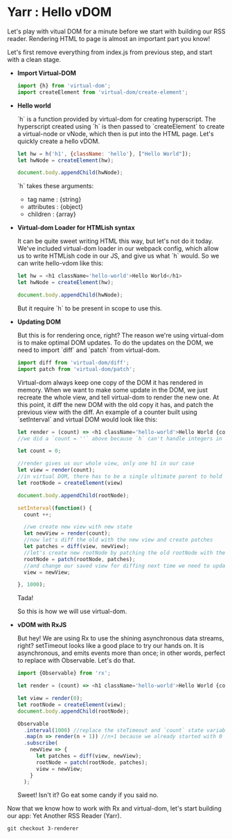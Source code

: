 * Yarr : Hello vDOM
Let's play with vitual DOM for a minute before we start with building our RSS reader. Rendering HTML to page is almost an important part you know!

Let's first remove everything from index.js from previous step, and start with a clean stage.

- *Import Virtual-DOM*

  #+begin_src javascript
    import {h} from 'virtual-dom';
    import createElement from 'virtual-dom/create-element';
  #+end_src

- *Hello world*

  `h` is a function provided by virtual-dom for creating hyperscript. The hyperscript created using `h` is then passed to `createElement` to create a virtual-node or vNode, which then is put into the HTML page.
  Let's quickly create a hello vDOM.

  #+begin_src javascript
  let hw = h('h1', {className: 'hello'}, ["Hello World"]);
  let hwNode = createElement(hw);

  document.body.appendChild(hwNode);
  #+end_src

  `h` takes these arguments:
  - tag name      : {string}
  - attributes    : {object}
  - children      : {array}

- *Virtual-dom Loader for HTMLish syntax*

  It can be quite sweet writing HTML this way, but let's not do it today. We've included virtual-dom loader in our webpack config, which allow us to write HTMLish code in our JS, and give us what `h` would.
  So we can write hello-vdom like this:
  #+begin_src javascript
  let hw = <h1 className='hello-world'>Hello World</h1>
  let hwNode = createElement(hw);

  document.body.appendChild(hwNode);
  #+end_src

  But it require `h` to be present in scope to use this.

- *Updating DOM*

  But this is for rendering once, right? The reason we're using virtual-dom is to make optimal DOM updates. To do the updates on the DOM, we need to import `diff` and `patch` from virtual-dom.

  #+begin_src javascript
  import diff from 'virtual-dom/diff';
  import patch from 'virtual-dom/patch';
  #+end_src

  Virtual-dom always keep one copy of the DOM it has rendered in memory. When we want to make some update in the DOM, we just recreate the whole view, and tell virtual-dom to render the new one. At this point, it diff the new DOM with the old copy it has, and patch the previous view with the diff.
  An example of a counter built using `setInterval` and virtual DOM would look like this:

  #+begin_src javascript
  let render = (count) => <h1 className='hello-world'>Hello World {count + ''}</h1>;
  //we did a `count = ''` above because `h` can't handle integers in this case, it need strings

  let count = 0;

  //render gives us our whole view, only one h1 in our case
  let view = render(count);
  //in virtual DOM, there has to be a single ultimate parent to hold all vNodes. Let's call it rootNode
  let rootNode = createElement(view)

  document.body.appendChild(rootNode);

  setInterval(function() {
    count ++;

    //we create new view with new state
    let newView = render(count);
    //now let's diff the old with the new view and create patches
    let patches = diff(view, newView);
    //let's create new rootNode by patching the old rootNode with the patches we got from diffing
    rootNode = patch(rootNode, patches);
    //and change our saved view for diffing next time we need to update DOM
    view = newView;

  }, 1000);
  #+end_src

  Tada!

  So this is how we will use virtual-dom.

- *vDOM with RxJS*

  But hey! We are using Rx to use the shining asynchronous data streams, right? setTimeout looks like a good place to try our hands on. It is asynchronous, and emits events more than once; in other words, perfect to replace with Observable. Let's do that.

  #+begin_src javascript
  import {Observable} from 'rx';

  let render = (count) => <h1 className='hello-world'>Hello World {count + ''}</h1>;

  let view = render(0);
  let rootNode = createElement(view);
  document.body.appendChild(rootNode);

  Observable
    .interval(1000) //replace the steTimeout and `count` state variable. Interval will give us an increment-ing number every 1000 milliseconds
    .map(n => render(n + 1)) //n+1 because we already started with 0
    .subscribe(
      newView => {
        let patches = diff(view, newView);
        rootNode = patch(rootNode, patches);
        view = newView;
      }
    );
  #+end_src

  Sweet! Isn't it? Go eat some candy if you said no.

Now that we know how to work with Rx and virtual-dom, let's start building our app: Yet Another RSS Reader (Yarr).

#+begin_src
git checkout 3-renderer
#+end_src
